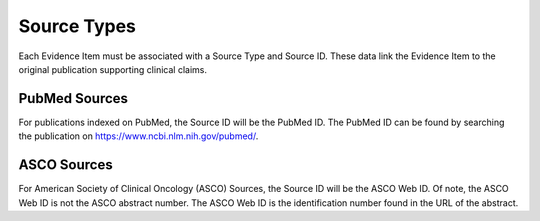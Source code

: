 Source Types
============

Each Evidence Item must be associated with a Source Type and Source ID. These data link the Evidence Item to the original publication supporting clinical claims.

PubMed Sources
--------------

For publications indexed on PubMed, the Source ID will be the PubMed ID. The PubMed ID can be found by searching the publication on https://www.ncbi.nlm.nih.gov/pubmed/.

ASCO Sources
------------

For American Society of Clinical Oncology (ASCO) Sources, the Source ID will be the ASCO Web ID. Of note, the ASCO Web ID is not the ASCO abstract number. The ASCO Web ID is the identification number found in the URL of the abstract.
